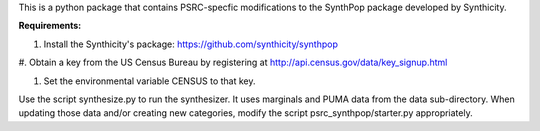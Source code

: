 This is a python package that contains PSRC-specfic modifications to the SynthPop package developed by Synthicity.

.. However, the original synthpop repository contains some outdated URLs. Therefore an updated version is at
.. https://github.com/hanase/synthpop

**Requirements:**

1. Install the Synthicity's package: https://github.com/synthicity/synthpop

#. Obtain a key from the US Census Bureau by registering at
http://api.census.gov/data/key_signup.html

#. Set the environmental variable CENSUS to that key.


Use the script synthesize.py to run the synthesizer. It uses marginals and PUMA data from the data sub-directory. When updating those data and/or creating new categories, modify the script psrc_synthpop/starter.py appropriately. 
